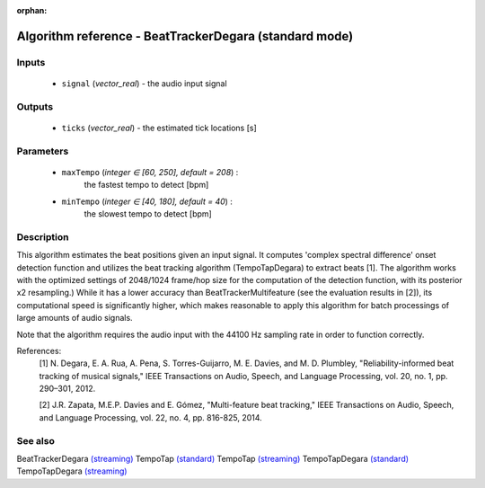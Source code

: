 :orphan:

Algorithm reference - BeatTrackerDegara (standard mode)
=======================================================

Inputs
------

 - ``signal`` (*vector_real*) - the audio input signal

Outputs
-------

 - ``ticks`` (*vector_real*) -  the estimated tick locations [s]

Parameters
----------

 - ``maxTempo`` (*integer ∈ [60, 250], default = 208*) :
     the fastest tempo to detect [bpm]
 - ``minTempo`` (*integer ∈ [40, 180], default = 40*) :
     the slowest tempo to detect [bpm]

Description
-----------

This algorithm estimates the beat positions given an input signal. It computes 'complex spectral difference' onset detection function and utilizes the beat tracking algorithm (TempoTapDegara) to extract beats [1]. The algorithm works with the optimized settings of 2048/1024 frame/hop size for the computation of the detection function, with its posterior x2 resampling.) While it has a lower accuracy than BeatTrackerMultifeature (see the evaluation results in [2]), its computational speed is significantly higher, which makes reasonable to apply this algorithm for batch processings of large amounts of audio signals.

Note that the algorithm requires the audio input with the 44100 Hz sampling rate in order to function correctly.


References:
  [1] N. Degara, E. A. Rua, A. Pena, S. Torres-Guijarro, M. E. Davies, and
  M. D. Plumbley, "Reliability-informed beat tracking of musical signals,"
  IEEE Transactions on Audio, Speech, and Language Processing, vol. 20,
  no. 1, pp. 290–301, 2012.

  [2] J.R. Zapata, M.E.P. Davies and E. Gómez, "Multi-feature beat tracking,"
  IEEE Transactions on Audio, Speech, and Language Processing, vol. 22,
  no. 4, pp. 816-825, 2014.


See also
--------

BeatTrackerDegara `(streaming) <streaming_BeatTrackerDegara.html>`__
TempoTap `(standard) <std_TempoTap.html>`__
TempoTap `(streaming) <streaming_TempoTap.html>`__
TempoTapDegara `(standard) <std_TempoTapDegara.html>`__
TempoTapDegara `(streaming) <streaming_TempoTapDegara.html>`__